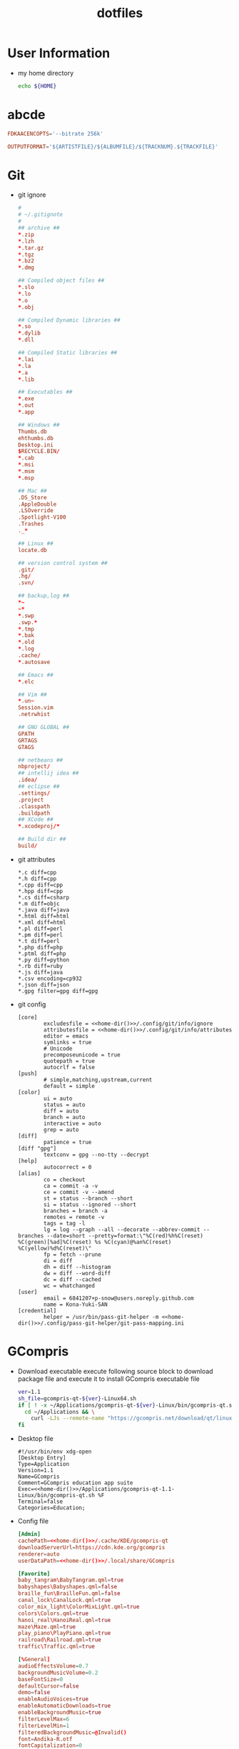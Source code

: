 #+TITLE: dotfiles
#+PROPERTY: header-args       :tangle-mode (identity #o644)
#+PROPERTY: header-args       :mkdirp yes
#+PROPERTY: tangle-target-dir ./.files

#+STARTUP: hideblocks

* User Information
- my home directory
  #+name: home-dir
  #+begin_src bash
  echo ${HOME}
  #+end_src
* abcde
#+BEGIN_SRC conf :tangle (expand-tangle-target ".abcde.conf")
  FDKAACENCOPTS='--bitrate 256k'

  OUTPUTFORMAT='${ARTISTFILE}/${ALBUMFILE}/${TRACKNUM}.${TRACKFILE}'
#+END_SRC
* Git
- git ignore
  #+BEGIN_SRC conf :tangle (expand-tangle-target ".config/git/info/ignore")
    #
    # ~/.gitignote
    #
    ## archive ##
    ,*.zip
    ,*.lzh
    ,*.tar.gz
    ,*.tgz
    ,*.bz2
    ,*.dmg

    ## Compiled object files ##
    ,*.slo
    ,*.lo
    ,*.o
    ,*.obj

    ## Compiled Dynamic libraries ##
    ,*.so
    ,*.dylib
    ,*.dll

    ## Compiled Static libraries ##
    ,*.lai
    ,*.la
    ,*.a
    ,*.lib

    ## Executables ##
    ,*.exe
    ,*.out
    ,*.app

    ## Windows ##
    Thumbs.db
    ehthumbs.db
    Desktop.ini
    $RECYCLE.BIN/
    ,*.cab
    ,*.msi
    ,*.msm
    ,*.msp

    ## Mac ##
    .DS_Store
    .AppleDouble
    .LSOverride
    .Spotlight-V100
    .Trashes
    ._*

    ## Linux ##
    locate.db

    ## version control system ##
    .git/
    .hg/
    .svn/

    ## backup,log ##
    ,*~
    ~*
    ,*.swp
    .swp.*
    ,*.tmp
    ,*.bak
    ,*.old
    ,*.log
    .cache/
    ,*.autosave

    ## Emacs ##
    ,*.elc

    ## Vim ##
    ,*.un~
    Session.vim
    .netrwhist

    ## GNU GLOBAL ##
    GPATH
    GRTAGS
    GTAGS

    ## netbeans ##
    nbproject/
    ## intellij idea ##
    .idea/
    ## eclipse ##
    .settings/
    .project
    .classpath
    .buildpath
    ## XCode ##
    ,*.xcodeproj/*

    ## Build dir ##
    build/
  #+END_SRC
- git attributes
  #+BEGIN_SRC gitattributes :tangle (expand-tangle-target ".config/git/info/attributes")
    ,*.c diff=cpp
    ,*.h diff=cpp
    ,*.cpp diff=cpp
    ,*.hpp diff=cpp
    ,*.cs diff=csharp
    ,*.m diff=objc
    ,*.java diff=java
    ,*.html diff=html
    ,*.xml diff=html
    ,*.pl diff=perl
    ,*.pm diff=perl
    ,*.t diff=perl
    ,*.php diff=php
    ,*.ptml diff=php
    ,*.py diff=python
    ,*.rb diff=ruby
    ,*.js diff=java
    ,*.csv encoding=cp932
    ,*.json diff=json
    ,*.gpg filter=gpg diff=gpg
  #+END_SRC
- git config
  #+BEGIN_SRC gitconfig :noweb tangle :tangle (expand-tangle-target ".config/git/config")
    [core]
            excludesfile = <<home-dir()>>/.config/git/info/ignore
            attributesfile = <<home-dir()>>/.config/git/info/attributes
            editor = emacs
            symlinks = true
            # Unicode
            precomposeunicode = true
            quotepath = true
            autocrlf = false
    [push]
            # simple,matching,upstream,current
            default = simple
    [color]
            ui = auto
            status = auto
            diff = auto
            branch = auto
            interactive = auto
            grep = auto
    [diff]
            patience = true
    [diff "gpg"]
            textconv = gpg --no-tty --decrypt
    [help]
            autocorrect = 0
    [alias]
            co = checkout
            ca = commit -a -v
            ce = commit -v --amend
            st = status --branch --short
            si = status --ignored --short
            branches = branch -a
            remotes = remote -v
            tags = tag -l
            lg = log --graph --all --decorate --abbrev-commit --branches --date=short --pretty=format:\"%C(red)%h%C(reset) %C(green)[%ad]%C(reset) %s %C(cyan)@%an%C(reset) %C(yellow)%d%C(reset)\"
            fp = fetch --prune
            di = diff
            dh = diff --histogram
            dw = diff --word-diff
            dc = diff --cached
            wc = whatchanged
    [user]
            email = 6841207+p-snow@users.noreply.github.com
            name = Kona-Yuki-SAN
    [credential]
            helper = /usr/bin/pass-git-helper -m <<home-dir()>>/.config/pass-git-helper/git-pass-mapping.ini
  #+END_SRC
* GCompris
- Download executable
  execute following source block to download package file and execute it to install GCompris executable file
  #+begin_src sh :results output silent
    ver=1.1
    sh_file=gcompris-qt-${ver}-Linux64.sh
    if [ ! -x ~/Applications/gcompris-qt-${ver}-Linux/bin/gcompris-qt.sh ]; then
      cd ~/Applications && \
        curl -LJs --remote-name "https://gcompris.net/download/qt/linux/${sh_file}"
    fi
  #+end_src
- Desktop file
  #+BEGIN_SRC conf-desktop :noweb tangle :tangle (expand-tangle-target ".local/share/applications/gcompris.desktop")
    #!/usr/bin/env xdg-open
    [Desktop Entry]
    Type=Application
    Version=1.1
    Name=GCompris
    Comment=GCompris education app suite
    Exec=<<home-dir()>>/Applications/gcompris-qt-1.1-Linux/bin/gcompris-qt.sh %F
    Terminal=false
    Categories=Education;
  #+END_SRC
- Config file
  #+begin_src conf :noweb tangle :tangle (expand-tangle-target ".config/gcompris/gcompris-qt.conf")
    [Admin]
    cachePath=<<home-dir()>>/.cache/KDE/gcompris-qt
    downloadServerUrl=https://cdn.kde.org/gcompris
    renderer=auto
    userDataPath=<<home-dir()>>/.local/share/GCompris

    [Favorite]
    baby_tangram\BabyTangram.qml=true
    babyshapes\Babyshapes.qml=false
    braille_fun\BrailleFun.qml=false
    canal_lock\CanalLock.qml=true
    color_mix_light\ColorMixLight.qml=true
    colors\Colors.qml=true
    hanoi_real\HanoiReal.qml=true
    maze\Maze.qml=true
    play_piano\PlayPiano.qml=true
    railroad\Railroad.qml=true
    traffic\Traffic.qml=true

    [%General]
    audioEffectsVolume=0.7
    backgroundMusicVolume=0.2
    baseFontSize=0
    defaultCursor=false
    demo=false
    enableAudioVoices=true
    enableAutomaticDownloads=true
    enableBackgroundMusic=true
    filterLevelMax=6
    filterLevelMin=1
    filteredBackgroundMusic=@Invalid()
    font=Andika-R.otf
    fontCapitalization=0
    fontLetterSpacing=0
    fullscreen=false
    isCurrentFontEmbedded=true
    key=
    kiosk=false
    locale=system
    noCursor=false
    previousHeight=1375
    previousWidth=2560
    sectionVisible=true
    showLockedActivities=false
    useWordset=true
    virtualKeyboard=false
    wordset=

    [Internal]
    exeCount=138
    lastGCVersionRan=10100

    [Levels]
    algebra_by\AlgebraBy.qml=1, 2, 3, 4, 5, 6, 7, 8, 9, 10
    algebra_div\AlgebraDiv.qml=1, 2, 3, 4, 5, 6, 7, 8, 9, 10
    algebra_minus\AlgebraMinus.qml=1, 2, 3, 4, 5, 6, 7, 8, 9, 10
    algebra_plus\AlgebraPlus.qml=1, 2, 3, 4, 5, 6, 7, 8, 9, 10
    categorization\Categorization.qml=1, 2, 3
    chronos\Chronos.qml=1, 2
    clockgame\Clockgame.qml=1, 2, 3, 4, 5, 6
    crane\Crane.qml=1, 2, 3, 4
    details\Details.qml=1, 2, 3
    enumerate\Enumerate.qml=1, 2, 3, 4
    geo-country\GeoCountry.qml=1, 2, 3, 4
    gnumch-equality\GnumchEquality.qml=1, 2, 3, 4
    gnumch-inequality\GnumchInequality.qml=1, 2, 3, 4
    guesscount\Guesscount.qml=1, 2, 3, 4
    guessnumber\Guessnumber.qml=1, 2, 3, 4, 5
    land_safe\LandSafe.qml=1, 2
    learn_additions\Learn_additions.qml=1, 2, 3
    learn_digits\Learn_digits.qml=1, 2, 3, 4, 5, 6, 7, 8, 9
    learn_subtractions\Learn_subtractions.qml=1, 2, 3
    lightsoff\Lightsoff.qml=1, 2, 3, 4, 5, 6, 7, 8, 9
    magic-hat-minus\MagicHat.qml=1, 2, 3, 4, 5, 6
    magic-hat-plus\MagicHatPlus.qml=1, 2, 3, 4, 5, 6
    memory-enumerate\MemoryEnumerate.qml=1, 2, 3, 4, 5, 6, 7, 8
    memory-math-add-minus-mult-div-tux\MemoryMathAddMinusMultDivTux.qml=1, 2, 3, 4, 5, 6, 7, 8, 9, 10
    memory-math-add-minus-mult-div\MemoryMathAddMinusMultDiv.qml=1, 2, 3, 4, 5, 6, 7, 8, 9, 10
    memory-math-add-minus-tux\MemoryMathAddMinusTux.qml=1, 2, 3, 4, 5, 6, 7, 8, 9, 10
    memory-math-add-minus\MemoryMathAddMinus.qml=1, 2, 3, 4, 5, 6, 7, 8, 9, 10
    memory-math-add-tux\MemoryMathAddTux.qml=1, 2, 3, 4, 5, 6, 7, 8, 9, 10
    memory-math-add\MemoryMathAdd.qml=1, 2, 3, 4, 5, 6, 7, 8, 9, 10
    memory-math-div-tux\MemoryMathDivTux.qml=1, 2, 3, 4, 5, 6, 7, 8, 9, 10
    memory-math-div\MemoryMathDiv.qml=1, 2, 3, 4, 5, 6, 7, 8, 9, 10
    memory-math-minus-tux\MemoryMathMinusTux.qml=1, 2, 3, 4, 5, 6, 7, 8, 9, 10
    memory-math-minus\MemoryMathMinus.qml=1, 2, 3, 4, 5, 6, 7, 8, 9, 10
    memory-math-mult-div-tux\MemoryMathMultDivTux.qml=1, 2, 3, 4, 5, 6, 7, 8, 9
    memory-math-mult-div\MemoryMathMultDiv.qml=1, 2, 3, 4, 5, 6, 7, 8, 9
    memory-math-mult-tux\MemoryMathMultTux.qml=1, 2, 3, 4, 5, 6, 7, 8, 9, 10
    memory-math-mult\MemoryMathMult.qml=1, 2, 3, 4, 5, 6, 7, 8, 9, 10
    money\Money.qml=1, 2, 3
    money_back\MoneyBack.qml=1, 2, 3
    money_back_cents\MoneyBackCents.qml=1, 2, 3
    money_cents\MoneyCents.qml=1, 2, 3
    mosaic\Mosaic.qml=1, 2, 3, 4
    redraw\Redraw.qml=1, 2, 3
    redraw_symmetrical\RedrawSymmetrical.qml=1, 2, 3
    reversecount\Reversecount.qml=1, 2
    scalesboard\ScaleNumber.qml=1, 2, 3, 4, 5
    scalesboard_weight\ScalesboardWeight.qml=1, 2, 3, 4, 5, 6
    scalesboard_weight_avoirdupois\ScalesboardWeight.qml=1, 2, 3, 4, 5, 6
    share\Share.qml=1, 2, 3
    smallnumbers\Smallnumbers.qml=1, 2, 3, 4, 5, 6, 7, 8
    smallnumbers2\Smallnumbers2.qml=1, 2, 3, 4, 5, 6, 7, 8
    sudoku\Sudoku.qml=1, 2, 3, 4
    target\Target.qml=1, 2, 3, 4, 5

    [balancebox]
    filePath=qrc:/gcompris/src/activities/balancebox/resource/levels-default.json
    levels=builtin
    progress=12
  #+end_src
* Email credentials                               :crypt:
-----BEGIN PGP MESSAGE-----

hQEMA9uWvE5LJ2ejAQf9HIbm4fXnkiUElAHbu8B/NYmkC58unK7BrZ/hjazdEFx5
gEFWNVE0SbjoEPA2GDbUimGmNW55E2Kq7KK7xTvspzC+cxxvCX7A4KuYO/Mf1Ku6
x1k2rcrXn/D/FNjKLut+cwMswA8mQPss/JOPzZGOhSsHpjYIt1UhfVmYgV+meYEQ
mn/jg5VsFkhlR2EKtkxie9G3k1KYK1/JSZBTY/VV/WLcxIkqMyaiGZl44QqXru9n
yhowUHof0egVWgMExFEqqnrY/vm/d8RotPq/VhRvgfsGfCtQD3Bkh2/av7sz3Sc1
j/e18WLqLMGGS7YdkaRUq2Aor44OGXkm9hs67/nep9LA0QH/aeJ0E4Wly2GG+TtR
x3sY1RiT0x84Y+ziIn2QxQK3HytaC7nGDUs6saQ2f9fDpx0+0JEqFCI47fQLvouJ
Xx9rw8O3PEITUV/f8skJVYOs0rC7hbdW7lcQLNH5eiunfFAStL1DO2bD+Bl8RCrW
p8Tqz2WuxCJMxu4acNMIGb3IRwngyeZZuqkCTLPJEGYlWRXQU6BQ8Tul/mvWLp1f
fEMvqTn0eyR56kI9rvMp56Pqtkj3olNi/YobbUAYe1C5NRxohTTpeM9cdP8wgV/q
Ed58AvRcpVZTH2s/5oyqwlKodyfIqT/PbSM5cnJLB0Y/gXcUIHIBJJDSjWj/sAAk
YcPdcBI55Rn+vW+rzbpSYFBejoNCO9GXgnhSs2y5ju9WeRcf9b0XyTFuRZ9RVNgc
MnOfxnEPg4z56D7BQdyPjttd+0unluNQwn/S6+hyrD7I/a8yqTjAj3Y8kBS+Srnc
vMfXovDLe5DIPERdKz48V5gR+kPqeRH215V0Sp1KQzD0ih+go+QEZppXh5LIQce9
fEVc
=KIEm
-----END PGP MESSAGE-----
* Login information                               :crypt:
-----BEGIN PGP MESSAGE-----

hQEMA9uWvE5LJ2ejAQf/bGK1WHe+jkoRoV0Zc/+JdxQKe3g6v5ZEgcbJEUvoX8kp
nDnyShR/pfajfakXzh3wD0otix5dr8xZVJJm5oiBFZaTuCeyZUoeeGVWxaXFqShQ
UQIQcATXKp8r41lp5mEHJrMorL4iWVLCBSftQ2jzdc0wsqs1ASIX6Q96OtD5D5+g
znX/1LAOMz3Lr3vo1M8Qxcx0ZaCtiW+gYz4pbCJdiOpIYvsc350lh67pjXYXZhq6
zot1DO278mStxH5Nj263uK6jA6D8KfeG5ea5aB6YiM6P9snE6WU1qkZQmsudSIB/
m0IKyj+1nJH3hHby6knyS5FUw4bOdve57jo67dg80dLApAErFvu+tcluKVs2yUeU
VQfqyLsU2pSNx/e7STQwSwoPNhET67UJRlI3dKCiHAHfBdYzXAjoQXqefpSlrjbf
g8zrIPUMK1MpeuWQ9HeIH6eaywFALnZExhtfXFaRDLtiNYnXMlwIdQ9CewA0Rl3m
RlTkh4uRPd7B44/s9GzMKd9DaDjTKNoRq/et14pKsDAc0K4pJdI97B9wyW506z/A
Ngxt3vhxeZWvZVnsAKWSAucyhaQ8BGWfKvPLjZid5mslhzJXHil5Xx+hn9STZ8Qi
sEdKK2Vphwatv4QdVz7dSEJyQ/e+it5tUSB/X6qoDMHY6OwhGM+6kQdLc4fvRfqW
gcckBL/R5A2WUvzaehfR6XKWe1rgESgDDGelR9CENzISbVVjo5r04/S/cGwug8Ss
fbmrvfnFu1NzGMqWER97y3R9Db7man5ce3G9x0GQkuPccIeuOQVehJsU3yHbEyye
AY4RXurg
=wgK4
-----END PGP MESSAGE-----
* pass
#+begin_src conf tangle :tangle (expand-tangle-target ".config/pass-git-helper/git-pass-mapping.ini")
  [github.com*]
  username_extractor=specific_line
  line_username=2
  target=github.com
  # username_extractor=entry_name
#+end_src

